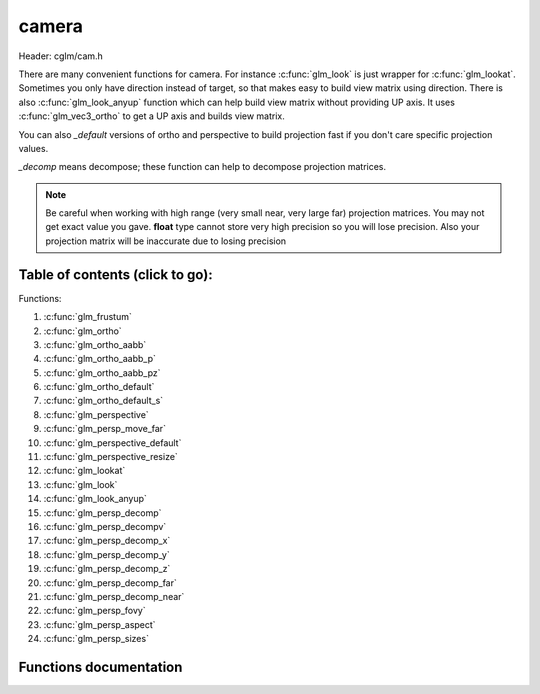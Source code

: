 .. default-domain:: C

camera
======

Header: cglm/cam.h

There are many convenient functions for camera. For instance :c:func:`glm_look`
is just wrapper for :c:func:`glm_lookat`. Sometimes you only have direction
instead of target, so that makes easy to build view matrix using direction.
There is also :c:func:`glm_look_anyup` function which can help build view matrix
without providing UP axis. It uses :c:func:`glm_vec3_ortho` to get a UP axis and
builds view matrix.

You can also *_default* versions of ortho and perspective to build projection
fast if you don't care specific projection values.

*_decomp* means decompose; these function can help to decompose projection
matrices.

.. note:: Be careful when working with high range (very small near, very large
   far) projection matrices. You may not get exact value you gave.
   **float** type cannot store very high precision so you will lose precision.
   Also your projection matrix will be inaccurate due to losing precision

Table of contents (click to go):
~~~~~~~~~~~~~~~~~~~~~~~~~~~~~~~~~~~~~~~~~~~~~~~~~~~~~~~~~~~~~~~~~~~~~~~~~~~~~~~~

Functions:

1. :c:func:`glm_frustum`
#. :c:func:`glm_ortho`
#. :c:func:`glm_ortho_aabb`
#. :c:func:`glm_ortho_aabb_p`
#. :c:func:`glm_ortho_aabb_pz`
#. :c:func:`glm_ortho_default`
#. :c:func:`glm_ortho_default_s`
#. :c:func:`glm_perspective`
#. :c:func:`glm_persp_move_far`
#. :c:func:`glm_perspective_default`
#. :c:func:`glm_perspective_resize`
#. :c:func:`glm_lookat`
#. :c:func:`glm_look`
#. :c:func:`glm_look_anyup`
#. :c:func:`glm_persp_decomp`
#. :c:func:`glm_persp_decompv`
#. :c:func:`glm_persp_decomp_x`
#. :c:func:`glm_persp_decomp_y`
#. :c:func:`glm_persp_decomp_z`
#. :c:func:`glm_persp_decomp_far`
#. :c:func:`glm_persp_decomp_near`
#. :c:func:`glm_persp_fovy`
#. :c:func:`glm_persp_aspect`
#. :c:func:`glm_persp_sizes`

Functions documentation
~~~~~~~~~~~~~~~~~~~~~~~

.. c:function:: void  glm_frustum(float left, float right, float bottom, float top, float nearVal, float farVal, mat4  dest)

    | set up perspective peprojection matrix

    Parameters:
      | *[in]*  **left**      viewport.left
      | *[in]*  **right**     viewport.right
      | *[in]*  **bottom**    viewport.bottom
      | *[in]*  **top**       viewport.top
      | *[in]*  **nearVal**   near clipping plane
      | *[in]*  **farVal**    far clipping plane
      | *[out]* **dest**      result matrix

.. c:function:: void  glm_ortho(float left, float right, float bottom, float top, float nearVal, float farVal, mat4  dest)

    | set up orthographic projection matrix

    Parameters:
      | *[in]*  **left**      viewport.left
      | *[in]*  **right**     viewport.right
      | *[in]*  **bottom**    viewport.bottom
      | *[in]*  **top**       viewport.top
      | *[in]*  **nearVal**   near clipping plane
      | *[in]*  **farVal**    far clipping plane
      | *[out]* **dest**      result matrix

.. c:function:: void  glm_ortho_aabb(vec3 box[2], mat4 dest)

    | set up orthographic projection matrix using bounding box
    | bounding box (AABB) must be in view space

    Parameters:
      | *[in]*  **box**   AABB
      | *[in]*  **dest**  result matrix

.. c:function:: void  glm_ortho_aabb_p(vec3 box[2], float padding, mat4 dest)

    | set up orthographic projection matrix using bounding box
    | bounding box (AABB) must be in view space

    this version adds padding to box

    Parameters:
      | *[in]*  **box**      AABB
      | *[in]*  **padding**  padding
      | *[out]* **dest**        result matrix

.. c:function:: void  glm_ortho_aabb_pz(vec3 box[2], float padding, mat4 dest)

    | set up orthographic projection matrix using bounding box
    | bounding box (AABB) must be in view space

    this version adds Z padding to box

    Parameters:
      | *[in]*  **box**      AABB
      | *[in]*  **padding**  padding for near and far
      | *[out]* **dest**        result matrix

    Returns:
      square of norm / magnitude

.. c:function:: void  glm_ortho_default(float aspect, mat4  dest)

    | set up unit orthographic projection matrix

    Parameters:
      | *[in]*  **aspect** aspect ration ( width / height )
      | *[out]* **dest**   result matrix

.. c:function:: void  glm_ortho_default_s(float aspect, float size, mat4  dest)

    | set up orthographic projection matrix with given CUBE size

    Parameters:
      | *[in]*  **aspect** aspect ration ( width / height )
      | *[in]*  **size**   cube size
      | *[out]* **dest**   result matrix

.. c:function:: void  glm_perspective(float fovy, float aspect, float nearVal, float farVal, mat4  dest)

    | set up perspective projection matrix

    Parameters:
      | *[in]*  **fovy**    field of view angle (in radians)
      | *[in]*  **aspect**  aspect ratio ( width / height )
      | *[in]*  **nearVal** near clipping plane
      | *[in]*  **farVal**  far clipping planes
      | *[out]* **dest**    result matrix

.. c:function:: void  glm_persp_move_far(mat4 proj, float deltaFar)

    | extend perspective projection matrix's far distance

    | this function does not guarantee far >= near, be aware of that!

    Parameters:
      | *[in, out]*  **proj**      projection matrix to extend
      | *[in]*       **deltaFar**  distance from existing far (negative to shink)

.. c:function:: void glm_perspective_default(float aspect, mat4 dest)

     | set up perspective projection matrix with default near/far
       and angle values

    Parameters:
      | *[in]*  **aspect** aspect aspect ratio ( width / height )
      | *[out]* **dest**   result matrix

.. c:function:: void  glm_perspective_resize(float aspect, mat4 proj)

    | resize perspective matrix by aspect ratio ( width / height )
      this makes very easy to resize proj matrix when window / viewport reized

    Parameters:
      | *[in]*      **aspect** aspect ratio ( width / height )
      | *[in, out]* **proj**   perspective projection matrix

.. c:function:: void  glm_lookat(vec3 eye, vec3 center, vec3 up, mat4 dest)

    | set up view matrix

    .. note:: The UP vector must not be parallel to the line of sight from the eye point to the reference point.

    Parameters:
      | *[in]*  **eye**     eye vector
      | *[in]*  **center**  center vector
      | *[in]*  **up**      up vector
      | *[out]* **dest**    result matrix

.. c:function:: void  glm_look(vec3 eye, vec3 dir, vec3 up, mat4 dest)

    | set up view matrix

    convenient wrapper for :c:func:`glm_lookat`: if you only have direction not
    target self then this might be useful. Because you need to get target
    from direction.

    .. note:: The UP vector must not be parallel to the line of sight from the eye point to the reference point.

    Parameters:
      | *[in]*  **eye**     eye vector
      | *[in]*  **dir**     direction vector
      | *[in]*  **up**      up vector
      | *[out]* **dest**    result matrix

.. c:function:: void  glm_look_anyup(vec3 eye, vec3 dir, mat4 dest)

    | set up view matrix

    convenient wrapper for :c:func:`glm_look` if you only have direction
    and if you don't care what UP vector is then this might be useful
    to create view matrix

    Parameters:
      | *[in]*  **eye**     eye vector
      | *[in]*  **dir**     direction vector
      | *[out]* **dest**    result matrix

.. c:function:: void  glm_persp_decomp(mat4 proj, float *nearVal, float *farVal, float *top, float *bottom, float *left, float *right)

    | decomposes frustum values of perspective projection.

    Parameters:
      | *[in]*  **eye**       perspective projection matrix
      | *[out]*  **nearVal**  near
      | *[out]*  **farVal**   far
      | *[out]*  **top**      top
      | *[out]*  **bottom**   bottom
      | *[out]*  **left**     left
      | *[out]* **right**     right

.. c:function:: void  glm_persp_decompv(mat4 proj, float dest[6])

    | decomposes frustum values of perspective projection.
    | this makes easy to get all values at once

    Parameters:
      | *[in]*   **proj**  perspective projection matrix
      | *[out]*  **dest**  array

.. c:function:: void  glm_persp_decomp_x(mat4 proj, float *left, float *right)

    | decomposes left and right values of perspective projection.
    | x stands for x axis (left / right axis)

    Parameters:
      | *[in]*   **proj**   perspective projection matrix
      | *[out]*  **left**   left
      | *[out]*  **right**  right

.. c:function:: void  glm_persp_decomp_y(mat4 proj, float *top, float *bottom)

    | decomposes top and bottom values of perspective projection.
    | y stands for y axis (top / bottom axis)

    Parameters:
      | *[in]*   **proj**    perspective projection matrix
      | *[out]*  **top**     top
      | *[out]*  **bottom**  bottom

.. c:function:: void  glm_persp_decomp_z(mat4 proj, float *nearVal, float *farVal)

    | decomposes near and far values of perspective projection.
    | z stands for z axis (near / far axis)

    Parameters:
      | *[in]*   **proj**     perspective projection matrix
      | *[out]*  **nearVal**  near
      | *[out]*  **farVal**   far

.. c:function:: void  glm_persp_decomp_far(mat4 proj, float * __restrict farVal)

    | decomposes far value of perspective projection.

    Parameters:
      | *[in]*  **proj**    perspective projection matrix
      | *[out]* **farVal**  far

.. c:function:: void  glm_persp_decomp_near(mat4 proj, float * __restrict nearVal)

    | decomposes near value of perspective projection.

    Parameters:
      | *[in]*  **proj**    perspective projection matrix
      | *[out]* **nearVal** near

.. c:function:: float  glm_persp_fovy(mat4 proj)

    | returns field of view angle along the Y-axis (in radians)

    if you need to degrees, use glm_deg to convert it or use this:
    fovy_deg = glm_deg(glm_persp_fovy(projMatrix))

    Parameters:
      | *[in]*  **proj**  perspective projection matrix

    Returns:
      | fovy in radians

.. c:function:: float  glm_persp_aspect(mat4 proj)

    | returns aspect ratio of perspective projection

    Parameters:
      | *[in]*  **proj**  perspective projection matrix

.. c:function:: void  glm_persp_sizes(mat4 proj, float fovy, vec4 dest)

    | returns sizes of near and far planes of perspective projection

    Parameters:
      | *[in]*  **proj**  perspective projection matrix
      | *[in]*  **fovy**  fovy (see brief)
      | *[out]* **dest**  sizes order: [Wnear, Hnear, Wfar, Hfar]
